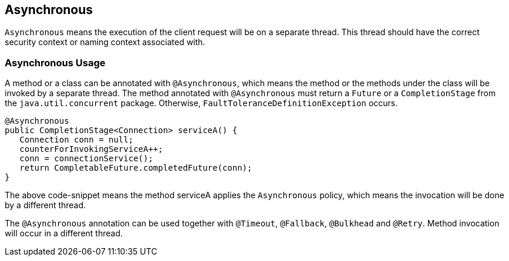 //
// Copyright (c) 2016-2017 Contributors to the Eclipse Foundation
//
// See the NOTICE file(s) distributed with this work for additional
// information regarding copyright ownership.
//
// Licensed under the Apache License, Version 2.0 (the "License");
// You may not use this file except in compliance with the License.
// You may obtain a copy of the License at
//
//    http://www.apache.org/licenses/LICENSE-2.0
//
// Unless required by applicable law or agreed to in writing, software
// distributed under the License is distributed on an "AS IS" BASIS,
// WITHOUT WARRANTIES OR CONDITIONS OF ANY KIND, either express or implied.
// See the License for the specific language governing permissions and
// limitations under the License.
// Contributors:
// Emily Jiang
// Ondro Mihalyi

[[asynchronous]]
== Asynchronous

`Asynchronous` means the execution of the client request will be on a separate thread.
This thread should have the correct security context or naming context associated with.


=== Asynchronous Usage

A method or a class can be annotated with `@Asynchronous`, which means the method or the methods under the class will be invoked by a separate thread.
The method annotated with `@Asynchronous` must return a `Future` or a `CompletionStage` from the `java.util.concurrent` package. Otherwise, `FaultToleranceDefinitionException` occurs.

[source, java]
----
@Asynchronous
public CompletionStage<Connection> serviceA() {
   Connection conn = null;
   counterForInvokingServiceA++;
   conn = connectionService();
   return CompletableFuture.completedFuture(conn);
}
----

The above code-snippet means the method serviceA applies the `Asynchronous` policy, which means the invocation will be done by a different thread.

The `@Asynchronous` annotation can be used together with `@Timeout`, `@Fallback`, `@Bulkhead` and `@Retry`.
Method invocation will occur in a different thread.
